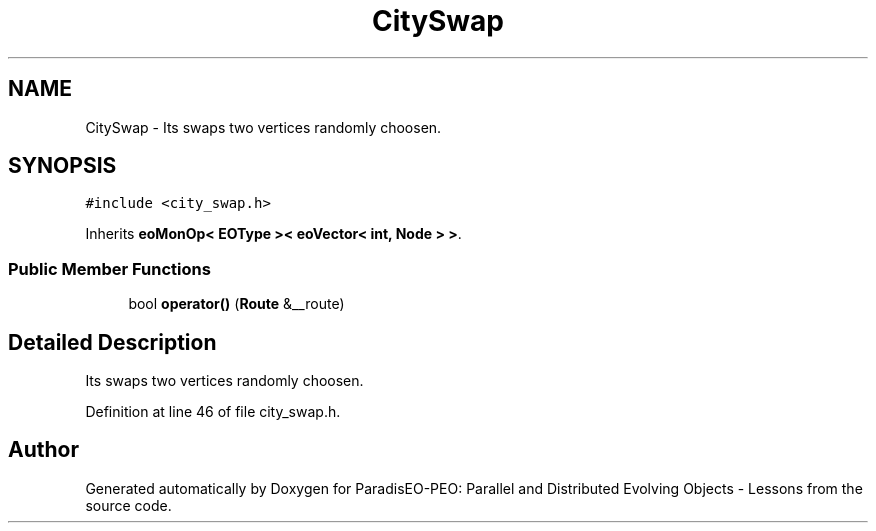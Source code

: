 .TH "CitySwap" 3 "12 Oct 2007" "Version 1.0" "ParadisEO-PEO: Parallel and Distributed Evolving Objects - Lessons" \" -*- nroff -*-
.ad l
.nh
.SH NAME
CitySwap \- Its swaps two vertices randomly choosen.  

.PP
.SH SYNOPSIS
.br
.PP
\fC#include <city_swap.h>\fP
.PP
Inherits \fBeoMonOp< EOType >< eoVector< int, Node > >\fP.
.PP
.SS "Public Member Functions"

.in +1c
.ti -1c
.RI "bool \fBoperator()\fP (\fBRoute\fP &__route)"
.br
.in -1c
.SH "Detailed Description"
.PP 
Its swaps two vertices randomly choosen. 
.PP
Definition at line 46 of file city_swap.h.

.SH "Author"
.PP 
Generated automatically by Doxygen for ParadisEO-PEO: Parallel and Distributed Evolving Objects - Lessons from the source code.
